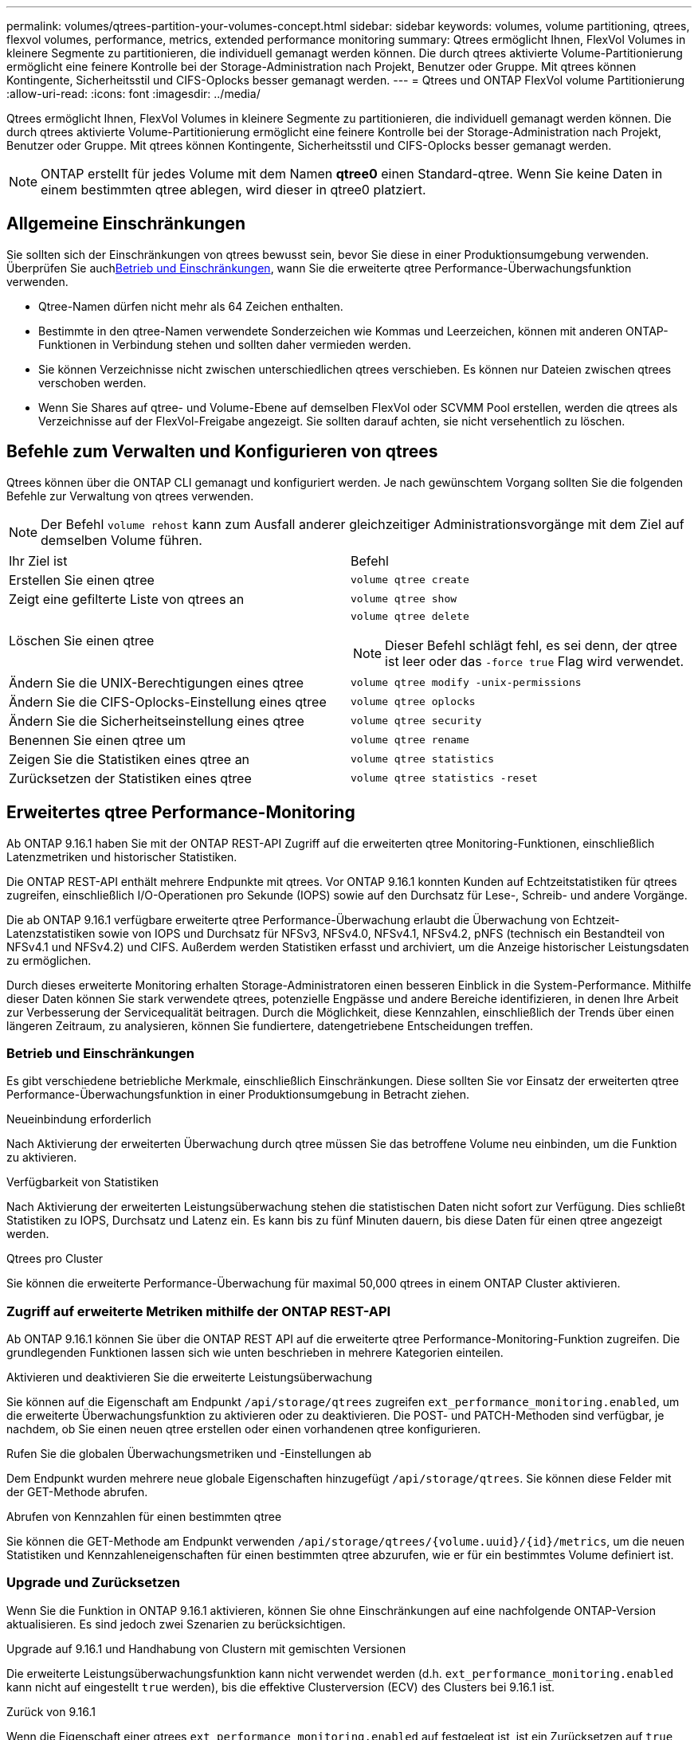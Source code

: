 ---
permalink: volumes/qtrees-partition-your-volumes-concept.html 
sidebar: sidebar 
keywords: volumes, volume partitioning, qtrees, flexvol volumes, performance, metrics, extended performance monitoring 
summary: Qtrees ermöglicht Ihnen, FlexVol Volumes in kleinere Segmente zu partitionieren, die individuell gemanagt werden können. Die durch qtrees aktivierte Volume-Partitionierung ermöglicht eine feinere Kontrolle bei der Storage-Administration nach Projekt, Benutzer oder Gruppe. Mit qtrees können Kontingente, Sicherheitsstil und CIFS-Oplocks besser gemanagt werden. 
---
= Qtrees und ONTAP FlexVol volume Partitionierung
:allow-uri-read: 
:icons: font
:imagesdir: ../media/


[role="lead"]
Qtrees ermöglicht Ihnen, FlexVol Volumes in kleinere Segmente zu partitionieren, die individuell gemanagt werden können. Die durch qtrees aktivierte Volume-Partitionierung ermöglicht eine feinere Kontrolle bei der Storage-Administration nach Projekt, Benutzer oder Gruppe. Mit qtrees können Kontingente, Sicherheitsstil und CIFS-Oplocks besser gemanagt werden.


NOTE: ONTAP erstellt für jedes Volume mit dem Namen *qtree0* einen Standard-qtree. Wenn Sie keine Daten in einem bestimmten qtree ablegen, wird dieser in qtree0 platziert.



== Allgemeine Einschränkungen

Sie sollten sich der Einschränkungen von qtrees bewusst sein, bevor Sie diese in einer Produktionsumgebung verwenden. Überprüfen Sie auch<<Betrieb und Einschränkungen>>, wann Sie die erweiterte qtree Performance-Überwachungsfunktion verwenden.

* Qtree-Namen dürfen nicht mehr als 64 Zeichen enthalten.
* Bestimmte in den qtree-Namen verwendete Sonderzeichen wie Kommas und Leerzeichen, können mit anderen ONTAP-Funktionen in Verbindung stehen und sollten daher vermieden werden.
* Sie können Verzeichnisse nicht zwischen unterschiedlichen qtrees verschieben. Es können nur Dateien zwischen qtrees verschoben werden.
* Wenn Sie Shares auf qtree- und Volume-Ebene auf demselben FlexVol oder SCVMM Pool erstellen, werden die qtrees als Verzeichnisse auf der FlexVol-Freigabe angezeigt. Sie sollten darauf achten, sie nicht versehentlich zu löschen.




== Befehle zum Verwalten und Konfigurieren von qtrees

Qtrees können über die ONTAP CLI gemanagt und konfiguriert werden. Je nach gewünschtem Vorgang sollten Sie die folgenden Befehle zur Verwaltung von qtrees verwenden.

[NOTE]
====
Der Befehl `volume rehost` kann zum Ausfall anderer gleichzeitiger Administrationsvorgänge mit dem Ziel auf demselben Volume führen.

====
|===


| Ihr Ziel ist | Befehl 


 a| 
Erstellen Sie einen qtree
 a| 
`volume qtree create`



 a| 
Zeigt eine gefilterte Liste von qtrees an
 a| 
`volume qtree show`



 a| 
Löschen Sie einen qtree
 a| 
`volume qtree delete`


NOTE: Dieser Befehl schlägt fehl, es sei denn, der qtree ist leer oder das `-force true` Flag wird verwendet.



 a| 
Ändern Sie die UNIX-Berechtigungen eines qtree
 a| 
`volume qtree modify -unix-permissions`



 a| 
Ändern Sie die CIFS-Oplocks-Einstellung eines qtree
 a| 
`volume qtree oplocks`



 a| 
Ändern Sie die Sicherheitseinstellung eines qtree
 a| 
`volume qtree security`



 a| 
Benennen Sie einen qtree um
 a| 
`volume qtree rename`



 a| 
Zeigen Sie die Statistiken eines qtree an
 a| 
`volume qtree statistics`



 a| 
Zurücksetzen der Statistiken eines qtree
 a| 
`volume qtree statistics -reset`

|===


== Erweitertes qtree Performance-Monitoring

Ab ONTAP 9.16.1 haben Sie mit der ONTAP REST-API Zugriff auf die erweiterten qtree Monitoring-Funktionen, einschließlich Latenzmetriken und historischer Statistiken.

Die ONTAP REST-API enthält mehrere Endpunkte mit qtrees. Vor ONTAP 9.16.1 konnten Kunden auf Echtzeitstatistiken für qtrees zugreifen, einschließlich I/O-Operationen pro Sekunde (IOPS) sowie auf den Durchsatz für Lese-, Schreib- und andere Vorgänge.

Die ab ONTAP 9.16.1 verfügbare erweiterte qtree Performance-Überwachung erlaubt die Überwachung von Echtzeit-Latenzstatistiken sowie von IOPS und Durchsatz für NFSv3, NFSv4.0, NFSv4.1, NFSv4.2, pNFS (technisch ein Bestandteil von NFSv4.1 und NFSv4.2) und CIFS. Außerdem werden Statistiken erfasst und archiviert, um die Anzeige historischer Leistungsdaten zu ermöglichen.

Durch dieses erweiterte Monitoring erhalten Storage-Administratoren einen besseren Einblick in die System-Performance. Mithilfe dieser Daten können Sie stark verwendete qtrees, potenzielle Engpässe und andere Bereiche identifizieren, in denen Ihre Arbeit zur Verbesserung der Servicequalität beitragen. Durch die Möglichkeit, diese Kennzahlen, einschließlich der Trends über einen längeren Zeitraum, zu analysieren, können Sie fundiertere, datengetriebene Entscheidungen treffen.



=== Betrieb und Einschränkungen

Es gibt verschiedene betriebliche Merkmale, einschließlich Einschränkungen. Diese sollten Sie vor Einsatz der erweiterten qtree Performance-Überwachungsfunktion in einer Produktionsumgebung in Betracht ziehen.

.Neueinbindung erforderlich
Nach Aktivierung der erweiterten Überwachung durch qtree müssen Sie das betroffene Volume neu einbinden, um die Funktion zu aktivieren.

.Verfügbarkeit von Statistiken
Nach Aktivierung der erweiterten Leistungsüberwachung stehen die statistischen Daten nicht sofort zur Verfügung. Dies schließt Statistiken zu IOPS, Durchsatz und Latenz ein. Es kann bis zu fünf Minuten dauern, bis diese Daten für einen qtree angezeigt werden.

.Qtrees pro Cluster
Sie können die erweiterte Performance-Überwachung für maximal 50,000 qtrees in einem ONTAP Cluster aktivieren.



=== Zugriff auf erweiterte Metriken mithilfe der ONTAP REST-API

Ab ONTAP 9.16.1 können Sie über die ONTAP REST API auf die erweiterte qtree Performance-Monitoring-Funktion zugreifen. Die grundlegenden Funktionen lassen sich wie unten beschrieben in mehrere Kategorien einteilen.

.Aktivieren und deaktivieren Sie die erweiterte Leistungsüberwachung
Sie können auf die Eigenschaft am Endpunkt `/api/storage/qtrees` zugreifen `ext_performance_monitoring.enabled`, um die erweiterte Überwachungsfunktion zu aktivieren oder zu deaktivieren. Die POST- und PATCH-Methoden sind verfügbar, je nachdem, ob Sie einen neuen qtree erstellen oder einen vorhandenen qtree konfigurieren.

.Rufen Sie die globalen Überwachungsmetriken und -Einstellungen ab
Dem Endpunkt wurden mehrere neue globale Eigenschaften hinzugefügt `/api/storage/qtrees`. Sie können diese Felder mit der GET-Methode abrufen.

.Abrufen von Kennzahlen für einen bestimmten qtree
Sie können die GET-Methode am Endpunkt verwenden `/api/storage/qtrees/{volume.uuid}/{id}/metrics`, um die neuen Statistiken und Kennzahleneigenschaften für einen bestimmten qtree abzurufen, wie er für ein bestimmtes Volume definiert ist.



=== Upgrade und Zurücksetzen

Wenn Sie die Funktion in ONTAP 9.16.1 aktivieren, können Sie ohne Einschränkungen auf eine nachfolgende ONTAP-Version aktualisieren. Es sind jedoch zwei Szenarien zu berücksichtigen.

.Upgrade auf 9.16.1 und Handhabung von Clustern mit gemischten Versionen
Die erweiterte Leistungsüberwachungsfunktion kann nicht verwendet werden (d.h. `ext_performance_monitoring.enabled` kann nicht auf eingestellt `true` werden), bis die effektive Clusterversion (ECV) des Clusters bei 9.16.1 ist.

.Zurück von 9.16.1
Wenn die Eigenschaft einer qtrees `ext_performance_monitoring.enabled` auf festgelegt ist, ist ein Zurücksetzen auf `true` 9.15.1 von 9.16.1 nicht zulässig. Der Rückkehrvorgang ist blockiert. Als Best Practice empfiehlt es sich, die Einstellung `ext_performance_monitoring.enabled` für alle qtrees zu verwenden, bevor auf `false` eine ältere ONTAP Version zurückgesetzt wird.



=== Weitere Informationen .

In der Dokumentation zur ONTAP-Automatisierung finden Sie unter anderem https://docs.netapp.com/us-en/ontap-automation/whats-new.html["Neuerungen bei der ONTAP REST API"^] weitere Informationen zur ONTAP REST-API. In der Dokumentation von ONTAP https://docs.netapp.com/us-en/ontap-automation/reference/api_reference.html["API-Referenz"^] finden Sie weitere Details zu den ONTAP REST API qtree Endpunkten.
